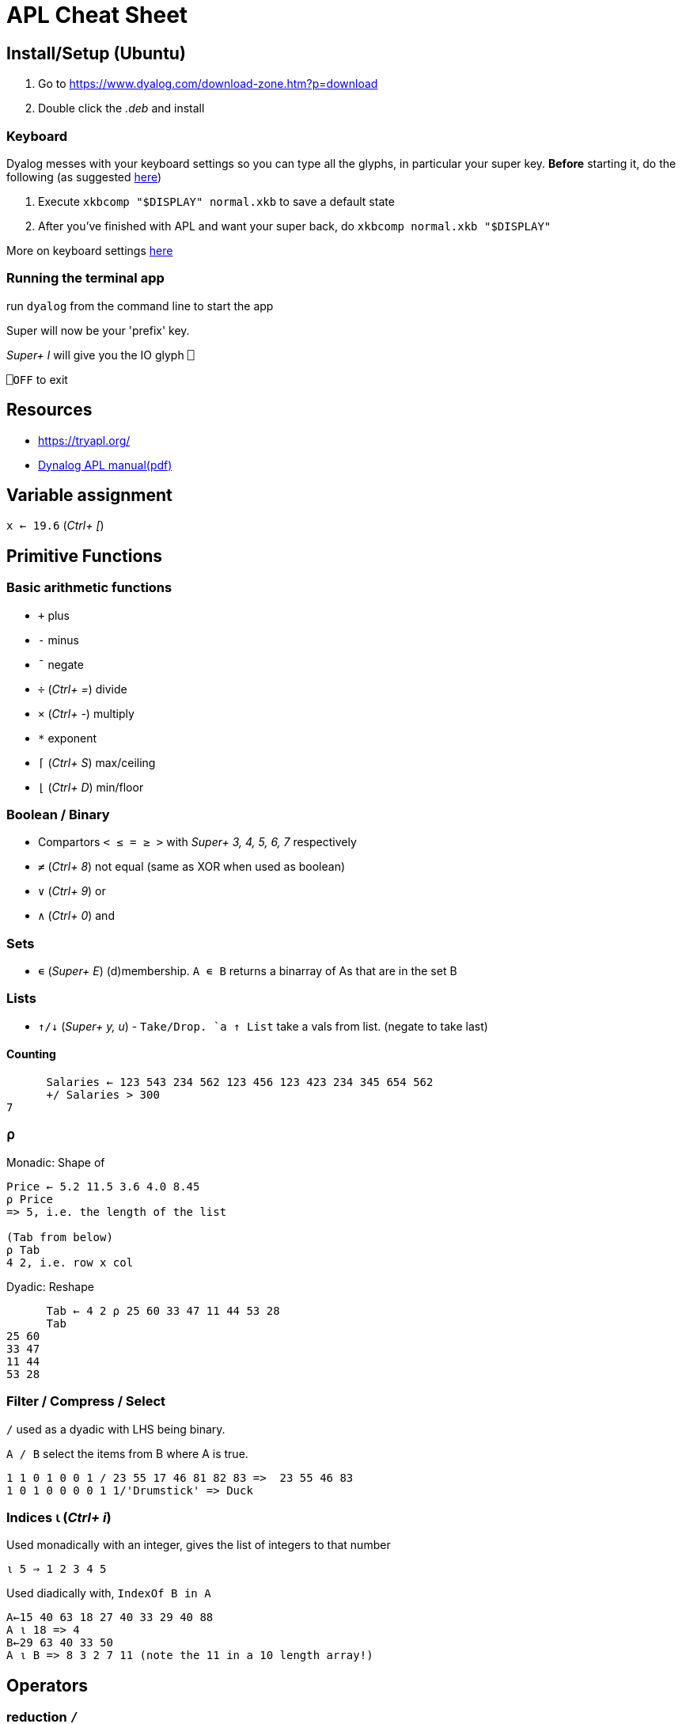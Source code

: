= APL Cheat Sheet

== Install/Setup (Ubuntu)

. Go to https://www.dyalog.com/download-zone.htm?p=download
. Double click the _.deb_ and install

=== Keyboard

Dyalog messes with your keyboard settings so you can type all the glyphs, in particular your super key. *Before* starting it, do the following (as suggested https://unix.stackexchange.com/questions/600039/restore-default-super-key-behavior-xkbmap[here])

. Execute `xkbcomp "$DISPLAY" normal.xkb` to save a default state
. After you've finished with APL and want your super back, do `xkbcomp normal.xkb "$DISPLAY"`

More on keyboard settings https://stackoverflow.com/questions/27951582/apl-keymapping-on-linux-gnu-apl[here]

=== Running the terminal app

run `dyalog` from the command line to start the app

Super will now be your 'prefix' key.

_Super+ l_ will give you the IO glyph `⎕`

`⎕OFF` to exit

== Resources

* https://tryapl.org/
* https://www.dyalog.com/uploads/documents/MasteringDyalogAPL.pdf[Dynalog APL manual(pdf)]

== Variable assignment

`x ← 19.6` (_Ctrl+ [_)

== Primitive Functions

=== Basic arithmetic functions

* `+` plus
* `-` minus
* `¯` negate
* `÷` (_Ctrl+ =_) divide 
* `×` (_Ctrl+ -_) multiply
* `*` exponent
* `⌈` (_Ctrl+ S_) max/ceiling
* `⌊` (_Ctrl+ D_) min/floor


=== Boolean / Binary

* Compartors `< ≤ = ≥ >` with _Super+ 3, 4, 5, 6, 7_ respectively 
* `≠` (_Ctrl+ 8_) not equal (same as XOR when used as boolean)
* `∨` (_Ctrl+ 9_) or 
* `∧` (_Ctrl+ 0_) and

=== Sets

* `∊` (_Super+ E_) (d)membership. `A ∊ B` returns a binarray of As that are in the set B

=== Lists

* `↑/↓` (_Super+ y, u_) - `Take/Drop. `a ↑ List` take a vals from list. (negate to take last) 

==== Counting

----
      Salaries ← 123 543 234 562 123 456 123 423 234 345 654 562
      +/ Salaries > 300
7
----

=== ⍴

Monadic: Shape of

----
Price ← 5.2 11.5 3.6 4.0 8.45
⍴ Price
=> 5, i.e. the length of the list

(Tab from below)
⍴ Tab
4 2, i.e. row x col
----

Dyadic: Reshape

----
      Tab ← 4 2 ⍴ 25 60 33 47 11 44 53 28
      Tab
25 60
33 47
11 44
53 28
----

=== Filter / Compress / Select

`/` used as a dyadic with LHS being binary. 

`A / B` select the items from B where A is true.

----
1 1 0 1 0 0 1 / 23 55 17 46 81 82 83 =>  23 55 46 83
1 0 1 0 0 0 0 1 1/'Drumstick' => Duck
----

=== Indices ⍳ (_Ctrl+ i_)

Used monadically with an integer, gives the list of integers to that number

`⍳ 5 => 1 2 3 4 5`

Used diadically with, `IndexOf B in A`

  A←15 40 63 18 27 40 33 29 40 88
  A ⍳ 18 => 4
  B←29 63 40 33 50
  A ⍳ B => 8 3 2 7 11 (note the 11 in a 10 length array!)
  
== Operators

=== reduction `/`

----
      +/ 21 45 18 27 11
122
----

== Function definition

Use _Super+ W_ for the RHS array variable `⍵`

Use _Super+ A_ for the RHS array variable `⍺`

----
      Average ← {(+/⍵)÷(⍴⍵)}
      Average Costs
14.72

      Plus ← {⍺+⍵}
      4 Plus 5
9
      1 2 3 Plus 4 5 6
5 7 9
      Plus/ 1 2 3 4 5
15
----

== Idioms

=== Ranges / Indices

`⍳⍴A` gives an indices array of A

=== Searching

  A←15 40 63 18 27 40 33 29 40 88
  B←29 63 40 33 50

`(A ∊ B) / ⍳⍴A`: In which positions in A do we find a number that also appears in B?

`A∊B` returns a binarray of length `⍴A`, with 1 if the element of A is in B, or 0 if it isn't

`⍳⍴A` is a range `1..⍴A`, i.e. the indices of A

`(A ∊ B) / ⍳⍴A` filters out the range `1..⍴A` so that it only includes the indices where the LHS is 1 - i.e. where the element in question is in B.

Where in A do we find each number in B?

29 is in position 8, 63 is in position 3 etc.

`A ⍳ B`

